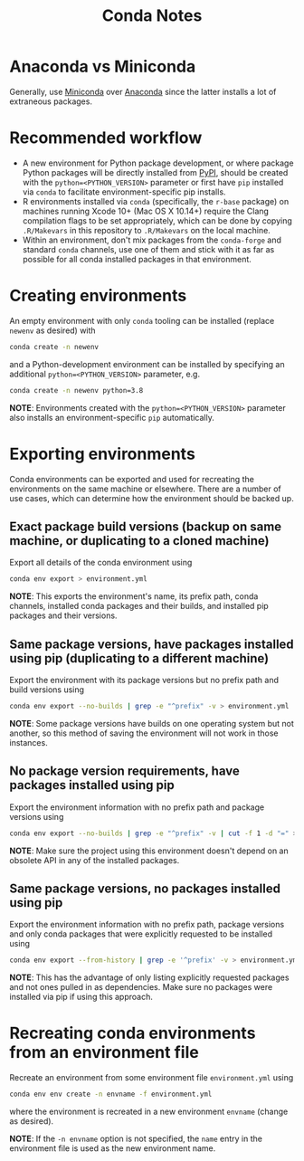 #+TITLE: Conda Notes
* Anaconda vs Miniconda
Generally, use [[https://docs.conda.io/en/latest/miniconda.html][Miniconda]] over [[https://www.anaconda.com/distribution/][Anaconda]] since the latter installs a lot of extraneous packages.
* Recommended workflow
- A new environment for Python package development, or where package Python packages will be directly installed from [[https://pypi.org/][PyPI]], should be created with the ~python=<PYTHON_VERSION>~ parameter or first have ~pip~ installed via ~conda~ to facilitate environment-specific pip installs.
- R environments installed via ~conda~ (specifically, the ~r-base~ package) on machines running Xcode 10+ (Mac OS X 10.14+) require the Clang compilation flags to be set appropriately, which can be done by copying ~.R/Makevars~ in this repository to ~.R/Makevars~ on the local machine.
- Within an environment, don't mix packages from the ~conda-forge~ and standard ~conda~ channels, use one of them and stick with it as far as possible for all conda installed packages in that environment.
* Creating environments
An empty environment with only ~conda~ tooling can be installed (replace ~newenv~ as desired) with

#+begin_src sh
conda create -n newenv
#+end_src

and a Python-development environment can be installed by specifying an additional ~python=<PYTHON_VERSION>~ parameter, e.g.

#+begin_src sh
conda create -n newenv python=3.8
#+end_src

*NOTE*: Environments created with the ~python=<PYTHON_VERSION>~ parameter also installs an environment-specific ~pip~ automatically.
* Exporting environments
Conda environments can be exported and used for recreating the environments on the same machine or elsewhere.
There are a number of use cases, which can determine how the environment should be backed up.
** Exact package build versions (backup on same machine, or duplicating to a cloned machine)
Export all details of the conda environment using

#+begin_src sh
conda env export > environment.yml
#+end_src

*NOTE*: This exports the environment's name, its prefix path, conda channels, installed conda packages and their builds, and installed pip packages and their versions.
** Same package versions, have packages installed using pip (duplicating to a different machine)
Export the environment with its package versions but no prefix path and build versions using

#+begin_src sh
conda env export --no-builds | grep -e "^prefix" -v > environment.yml
#+end_src

*NOTE*: Some package versions have builds on one operating system but not another, so this method of saving the environment will not work in those instances.
** No package version requirements, have packages installed using pip
Export the environment information with no prefix path and package versions using

#+begin_src sh
conda env export --no-builds | grep -e "^prefix" -v | cut -f 1 -d "=" > environment.yml
#+end_src

*NOTE*: Make sure the project using this environment doesn't depend on an obsolete API in any of the installed packages.
** Same package versions, no packages installed using pip
Export the environment information with no prefix path, package versions and only conda packages that were explicitly requested to be installed using

#+begin_src sh
conda env export --from-history | grep -e '^prefix' -v > environment.yml
#+end_src

*NOTE*: This has the advantage of only listing explicitly requested packages and not ones pulled in as dependencies.
Make sure no packages were installed via pip if using this approach.
* Recreating conda environments from an environment file

Recreate an environment from some environment file ~environment.yml~ using

#+begin_src sh
conda env env create -n envname -f environment.yml
#+end_src

where the environment is recreated in a new environment ~envname~ (change as desired).

*NOTE*: If the ~-n envname~ option is not specified, the ~name~ entry in the environment file is used as the new environment name.
